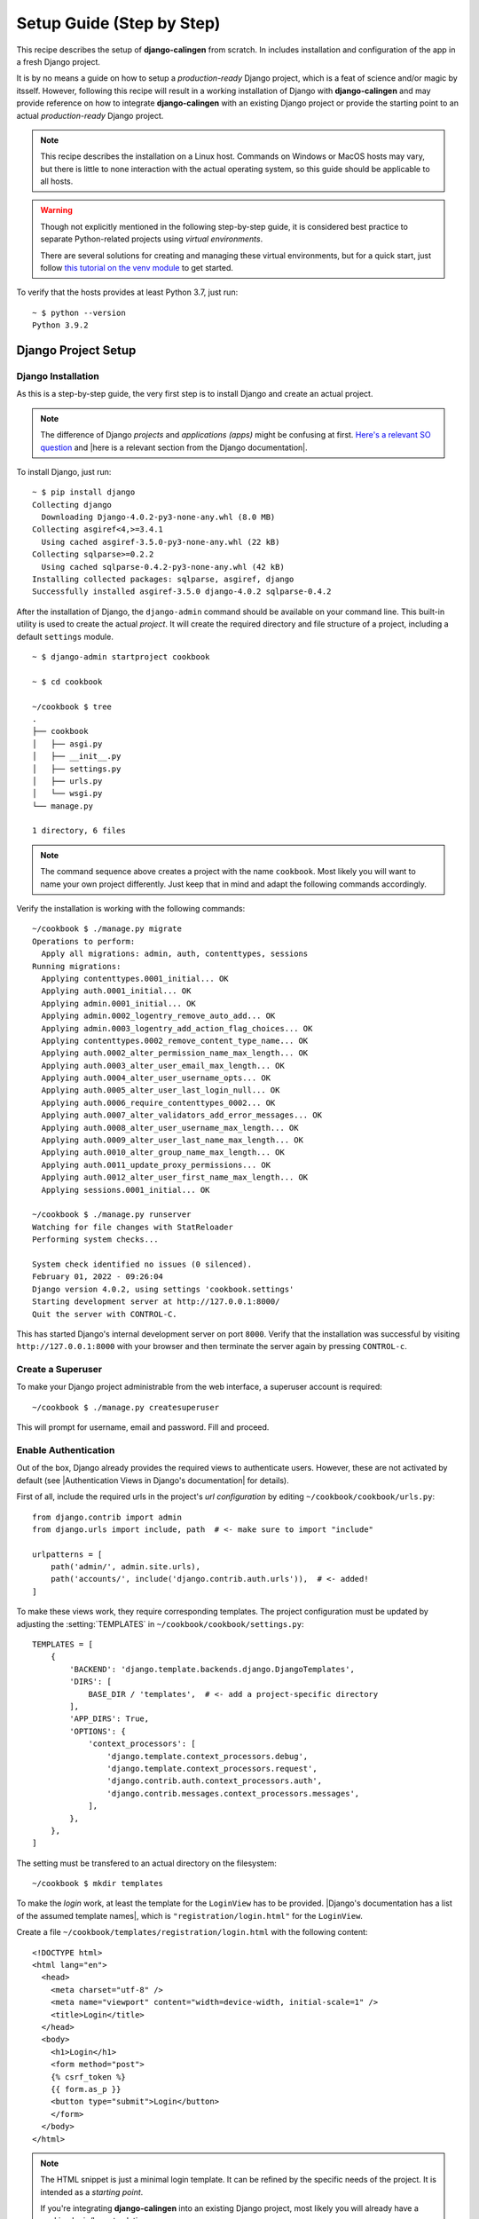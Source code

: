 .. _calingen-cookbook-setup-step-by-step-label:

##########################
Setup Guide (Step by Step)
##########################

This recipe describes the setup of |calingen| from scratch. In includes
installation and configuration of the app in a fresh Django project.

It is by no means a guide on how to setup a *production-ready* Django project,
which is a feat of science and/or magic by itsself. However, following this
recipe will result in a working installation of Django with |calingen| and
may provide reference on how to integrate |calingen| with an existing Django
project or provide the starting point to an actual *production-ready* Django
project.

.. note::
  This recipe describes the installation on a Linux host. Commands on Windows
  or MacOS hosts may vary, but there is little to none interaction with the
  actual operating system, so this guide should be applicable to all hosts.

.. warning::
  Though not explicitly mentioned in the following step-by-step guide, it is
  considered best practice to separate Python-related projects using *virtual
  environments*.

  There are several solutions for creating and managing these virtual
  environments, but for a quick start, just follow
  `this tutorial on the venv module <https://docs.python.org/3/tutorial/venv.html>`_
  to get started.

To verify that the hosts provides at least Python 3.7, just run: ::

  ~ $ python --version
  Python 3.9.2


********************
Django Project Setup
********************


Django Installation
===================

As this is a step-by-step guide, the very first step is to install Django and
create an actual project.

.. note::
  The difference of Django *projects* and *applications (apps)* might be
  confusing at first.
  `Here's a relevant SO question <https://stackoverflow.com/questions/19350785/what-s-the-difference-between-a-project-and-an-app-in-django-world>`_
  and |here is a relevant section from the Django documentation|.

To install Django, just run: ::

  ~ $ pip install django
  Collecting django
    Downloading Django-4.0.2-py3-none-any.whl (8.0 MB)
  Collecting asgiref<4,>=3.4.1
    Using cached asgiref-3.5.0-py3-none-any.whl (22 kB)
  Collecting sqlparse>=0.2.2
    Using cached sqlparse-0.4.2-py3-none-any.whl (42 kB)
  Installing collected packages: sqlparse, asgiref, django
  Successfully installed asgiref-3.5.0 django-4.0.2 sqlparse-0.4.2

After the installation of Django, the ``django-admin`` command should be
available on your command line. This built-in utility is used to create the
actual *project*. It will create the required directory and file structure
of a project, including a default ``settings`` module. ::

  ~ $ django-admin startproject cookbook

  ~ $ cd cookbook

  ~/cookbook $ tree
  .
  ├── cookbook
  │   ├── asgi.py
  │   ├── __init__.py
  │   ├── settings.py
  │   ├── urls.py
  │   └── wsgi.py
  └── manage.py

  1 directory, 6 files

.. note::
  The command sequence above creates a project with the name ``cookbook``. Most
  likely you will want to name your own project differently. Just keep that in
  mind and adapt the following commands accordingly.

Verify the installation is working with the following commands: ::

  ~/cookbook $ ./manage.py migrate
  Operations to perform:
    Apply all migrations: admin, auth, contenttypes, sessions
  Running migrations:
    Applying contenttypes.0001_initial... OK
    Applying auth.0001_initial... OK
    Applying admin.0001_initial... OK
    Applying admin.0002_logentry_remove_auto_add... OK
    Applying admin.0003_logentry_add_action_flag_choices... OK
    Applying contenttypes.0002_remove_content_type_name... OK
    Applying auth.0002_alter_permission_name_max_length... OK
    Applying auth.0003_alter_user_email_max_length... OK
    Applying auth.0004_alter_user_username_opts... OK
    Applying auth.0005_alter_user_last_login_null... OK
    Applying auth.0006_require_contenttypes_0002... OK
    Applying auth.0007_alter_validators_add_error_messages... OK
    Applying auth.0008_alter_user_username_max_length... OK
    Applying auth.0009_alter_user_last_name_max_length... OK
    Applying auth.0010_alter_group_name_max_length... OK
    Applying auth.0011_update_proxy_permissions... OK
    Applying auth.0012_alter_user_first_name_max_length... OK
    Applying sessions.0001_initial... OK

  ~/cookbook $ ./manage.py runserver
  Watching for file changes with StatReloader
  Performing system checks...

  System check identified no issues (0 silenced).
  February 01, 2022 - 09:26:04
  Django version 4.0.2, using settings 'cookbook.settings'
  Starting development server at http://127.0.0.1:8000/
  Quit the server with CONTROL-C.

This has started Django's internal development server on port ``8000``. Verify
that the installation was successful by visiting ``http://127.0.0.1:8000`` with
your browser and then terminate the server again by pressing ``CONTROL-c``.


Create a Superuser
==================

To make your Django project administrable from the web interface, a superuser
account is required: ::

  ~/cookbook $ ./manage.py createsuperuser

This will prompt for username, email and password. Fill and proceed.


Enable Authentication
=====================

Out of the box, Django already provides the required views to authenticate
users. However, these are not activated by default (see
|Authentication Views in Django's documentation| for details).

First of all, include the required urls in the project's *url configuration*
by editing ``~/cookbook/cookbook/urls.py``: ::

  from django.contrib import admin
  from django.urls import include, path  # <- make sure to import "include"

  urlpatterns = [
      path('admin/', admin.site.urls),
      path('accounts/', include('django.contrib.auth.urls')),  # <- added!
  ]

To make these views work, they require corresponding templates. The project
configuration must be updated by adjusting the :setting:`TEMPLATES` in
``~/cookbook/cookbook/settings.py``: ::

  TEMPLATES = [
      {
          'BACKEND': 'django.template.backends.django.DjangoTemplates',
          'DIRS': [
              BASE_DIR / 'templates',  # <- add a project-specific directory
          ],
          'APP_DIRS': True,
          'OPTIONS': {
              'context_processors': [
                  'django.template.context_processors.debug',
                  'django.template.context_processors.request',
                  'django.contrib.auth.context_processors.auth',
                  'django.contrib.messages.context_processors.messages',
              ],
          },
      },
  ]

The setting must be transfered to an actual directory on the filesystem: ::

  ~/cookbook $ mkdir templates

To make the *login* work, at least the template for the ``LoginView`` has to be
provided. |Django's documentation has a list of the assumed template names|,
which is ``"registration/login.html"`` for the ``LoginView``.

Create a file ``~/cookbook/templates/registration/login.html`` with the
following content: ::

  <!DOCTYPE html>
  <html lang="en">
    <head>
      <meta charset="utf-8" />
      <meta name="viewport" content="width=device-width, initial-scale=1" />
      <title>Login</title>
    </head>
    <body>
      <h1>Login</h1>
      <form method="post">
      {% csrf_token %}
      {{ form.as_p }}
      <button type="submit">Login</button>
      </form>
    </body>
  </html>

.. note::
  The HTML snippet is just a minimal login template. It can be refined by the
  specific needs of the project. It is intended as a *starting point*.

  If you're integrating |calingen| into an existing Django project, most likely
  you will already have a working login/logout solution.



**************
Calingen Setup
**************

App Installation
================

|calingen| is installable from `PyPI <https://pypi.org>`_: ::

  ~/cookbook $ pip install django-calingen
  Successfully installed django-calingen-0.0.2 python-dateutil-2.8.2 six-1.10.0

Ok, the required packages should have been installed by now. Let's move to the
configuration.


Integration into the Project
============================

Open the project's ``settings`` module (``~/cookbook/cookbook/settings.py``)
and modify the :setting:`INSTALLED_APPS` like this: ::

  INSTALLED_APPS = [
    'django.contrib.admin',
    'django.contrib.auth',
    'django.contrib.contenttypes',
    'django.contrib.sessions',
    'django.contrib.messages',
    'django.contrib.staticfiles',
    'calingen',  # <- added!
  ]

Now apply the app-specific database migrations by running ::

  ~/cookbook $ ./manage.py migrate

Include the app-specific urls in the project's *url configuration* (
``~/cookbook/cookbook/urls.py``): ::

  from django.contrib import admin
  from django.urls import include, path

  urlpatterns = [
      path('admin/', admin.site.urls),
      path('accounts/', include('django.contrib.auth.urls')),
      path('calingen/', include('calingen.urls')),  # <- added!
  ]

External Events, Layouts and Compilers
======================================

Besides the actual app |calingen|, it is required to set up
:ref:`compilers <calingen-cookbook-ingredients-compilers-label>`,
:ref:`layouts <calingen-cookbook-ingredients-layouts-label>` and -
*optionally* -
:ref:`external events <calingen-cookbook-ingredients-eventprovider-label>`.

.. warning::
  TODO: When :issue:`49` is closed, provide an example listing of the recipe's
  ``INSTALLED_APPS`` with one layout and one event provider included.

.. note::
  How :ref:`compilers <calingen-cookbook-ingredients-compilers-label>` can be
  integrated in the project is described in the following section
  :ref:`calingen-cookbook-setup-step-by-step-compiler-mapping-label`.


.. _calingen-cookbook-setup-step-by-step-settings:

App-specific Settings
=====================

|calingen| has some app-specific settings that may be adjusted using the
project's ``settings`` module. A thorough description of these settings can be
found in :mod:`calingen.settings`' documentation.

.. warning::
  :attr:`calingen.settings.CALINGEN_EXTERNAL_EVENT_PROVIDER` is not described
  here, because this setting will be removed; see :issue:`49`.


.. _calingen-cookbook-setup-step-by-step-compiler-mapping-label:

Map Layouts to Compilers
------------------------

Depending on the layouts that should be provided, the
:attr:`~calingen.settings.CALINGEN_COMPILER` setting needs adjustment. Simply
include the setting in the project's ``settings`` module (
``~/cookbook/cookbook/settings.py``).

As described :ref:`here <calingen-cookbook-ingredients-compilers-label>`,
|calingen| ships with three compilers ready to be used. For demonstration
purposes, a corresponding example configuration is provided: ::

  CALINGEN_COMPILER = {
    'default': 'calingen.contrib.compilers.html_or_download.compiler.HtmlOrDownloadCompiler',
    'tex':'calingen.contrib.compilers.copy_paste.compiler.CopyPasteCompiler',
  }

This will establish the ``HtmlOrDownloadCompiler`` as the *default one*, but
use ``CopyPasteCompiler`` for layouts that render to TeX sources.

This will make using ``SimpleEventList`` result in the TeX sources be provided
in an HTML output, ready to be copy and pasted, while the results of using
``Lineatur`` are directly displayed in the browser window.

.. important::
  It is highly recommended to provide a *compiler* implementation as
  ``"default"`` in :attr:`~calingen.settings.CALINGEN_COMPILER` that is capable
  of dealing with any type of layout.

  This means, that compiler will most likely not perform
  ``layout_type``-specific actions (e.g. launching a TeX compiler like
  ``pdflatex``), but process the provided rendering result in some other way to
  create a valid HTTP response.


.. |here is a relevant section from the Django documentation| replace:: :djangoapi:`here is a relevant section from the Django documentation <applications/#projects-and-applications>`
.. |Authentication Views in Django's documentation| replace:: :djangodoc:`Authentication Views in Django's documentation <topics/auth/default/#module-django.contrib.auth.views>`
.. |Django's documentation has a list of the assumed template names| replace:: :djangodoc:`Django's documentation has a list of the assumed template names <topics/auth/default/#all-authentication-views>`
.. |calingen| replace:: **django-calingen**
